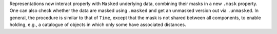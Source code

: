 Representations now interact properly with ``Masked`` underlying data,
combining their masks in a new ``.mask`` property. One can also check whether
the data are masked using ``.masked`` and get an unmasked version out via
``.unmasked``. In general, the procedure is similar to that of ``Time``,
except that the mask is not shared between all components, to enable holding,
e.g., a catalogue of objects in which only some have associated distances.
